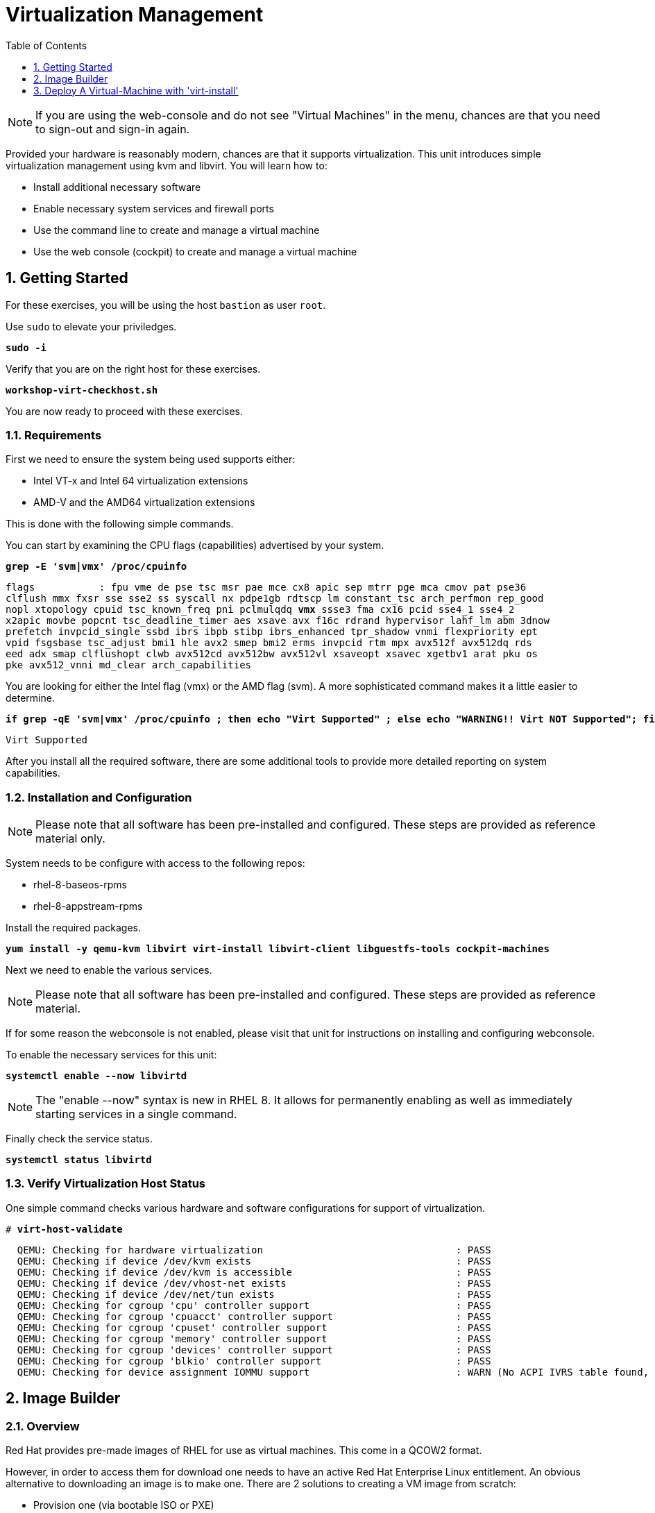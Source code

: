 :sectnums:
:sectnumlevels: 3
:markup-in-source: verbatim,attributes,quotes
:imagesdir: ./_images
ifdef::env-github[]
:tip-caption: :bulb:
:note-caption: :information_source:
:important-caption: :heavy_exclamation_mark:
:caution-caption: :fire:
:warning-caption: :warning:
endif::[]

:toc:
:toclevels: 1

= Virtualization Management

NOTE: If you are using the web-console and do not see "Virtual Machines" in the menu, chances are that you need to sign-out and sign-in again.

Provided your hardware is reasonably modern, chances are that it supports virtualization.  This unit introduces simple virtualization management using kvm and libvirt.  You will learn how to:

    * Install additional necessary software
    * Enable necessary system services and firewall ports
    * Use the command line to create and manage a virtual machine
    * Use the web console (cockpit) to create and manage a virtual machine

== Getting Started

For these exercises, you will be using the host `bastion` as user `root`.

Use `sudo` to elevate your priviledges.

[source,options="nowrap",subs="{markup-in-source}",role="copy"]
----
*sudo -i*
----

Verify that you are on the right host for these exercises.

[source,options="nowrap",subs="{markup-in-source}",role="copy"]
----
*workshop-virt-checkhost.sh*
----

You are now ready to proceed with these exercises.

=== Requirements

First we need to ensure the system being used supports either:

    * Intel VT-x and Intel 64 virtualization extensions
    * AMD-V and the AMD64 virtualization extensions

This is done with the following simple commands.

You can start by examining the CPU flags (capabilities) advertised by your system.

[source,options="nowrap",subs="{markup-in-source}",role="copy"]
----
*grep -E 'svm|vmx' /proc/cpuinfo*
----

[source,options="nowrap",subs="{markup-in-source}"]
----
flags           : fpu vme de pse tsc msr pae mce cx8 apic sep mtrr pge mca cmov pat pse36 
clflush mmx fxsr sse sse2 ss syscall nx pdpe1gb rdtscp lm constant_tsc arch_perfmon rep_good
nopl xtopology cpuid tsc_known_freq pni pclmulqdq *vmx* ssse3 fma cx16 pcid sse4_1 sse4_2 
x2apic movbe popcnt tsc_deadline_timer aes xsave avx f16c rdrand hypervisor lahf_lm abm 3dnow
prefetch invpcid_single ssbd ibrs ibpb stibp ibrs_enhanced tpr_shadow vnmi flexpriority ept
vpid fsgsbase tsc_adjust bmi1 hle avx2 smep bmi2 erms invpcid rtm mpx avx512f avx512dq rds
eed adx smap clflushopt clwb avx512cd avx512bw avx512vl xsaveopt xsavec xgetbv1 arat pku os
pke avx512_vnni md_clear arch_capabilities
----

You are looking for either the Intel flag (vmx) or the AMD flag (svm).  A more sophisticated command makes it a little easier to determine.

[source,options="nowrap",subs="{markup-in-source}",role="copy"]
----
*if grep -qE 'svm|vmx' /proc/cpuinfo ; then echo "Virt Supported" ; else echo "WARNING!! Virt NOT Supported"; fi*
----

[source,options="nowrap",subs="{markup-in-source}"]
----
Virt Supported
----

After you install all the required software, there are some additional tools to provide more detailed reporting on system capabilities.

=== Installation and Configuration

NOTE: Please note that all software has been pre-installed and configured.  These steps are provided as reference material only.

System needs to be configure with access to the following repos:

  * rhel-8-baseos-rpms
  * rhel-8-appstream-rpms

Install the required packages.

[source,options="nowrap",subs="{markup-in-source}",role="copy"]
----
*yum install -y qemu-kvm libvirt virt-install libvirt-client libguestfs-tools cockpit-machines*
----

Next we need to enable the various services.

NOTE: Please note that all software has been pre-installed and configured.  These steps are provided as reference material.

If for some reason the webconsole is not enabled, please visit that unit for instructions on installing and configuring webconsole.

To enable the necessary services for this unit:

[source,options="nowrap",subs="{markup-in-source}",role="copy"]
----
*systemctl enable --now libvirtd*
----

NOTE: The "enable --now" syntax is new in RHEL 8.  It allows for permanently enabling as well as immediately starting services in a single command.

Finally check the service status.

[source,options="nowrap",subs="{markup-in-source}",role="copy"]
----
*systemctl status libvirtd*
----

=== Verify Virtualization Host Status

One simple command checks various hardware and software configurations for support of virtualization.

[bash,options="nowrap",subs="{markup-in-source}",role="copy"]
----
# *virt-host-validate*
----

[bash,options="nowrap",subs="{markup-in-source}"]
----
  QEMU: Checking for hardware virtualization                                 : PASS
  QEMU: Checking if device /dev/kvm exists                                   : PASS
  QEMU: Checking if device /dev/kvm is accessible                            : PASS
  QEMU: Checking if device /dev/vhost-net exists                             : PASS
  QEMU: Checking if device /dev/net/tun exists                               : PASS
  QEMU: Checking for cgroup 'cpu' controller support                         : PASS
  QEMU: Checking for cgroup 'cpuacct' controller support                     : PASS
  QEMU: Checking for cgroup 'cpuset' controller support                      : PASS
  QEMU: Checking for cgroup 'memory' controller support                      : PASS
  QEMU: Checking for cgroup 'devices' controller support                     : PASS
  QEMU: Checking for cgroup 'blkio' controller support                       : PASS
  QEMU: Checking for device assignment IOMMU support                         : WARN (No ACPI IVRS table found, IOMMU either disabled in BIOS or not supported by this hardware platform)
----

== Image Builder

=== Overview

Red Hat provides pre-made images of RHEL for use as virtual machines.  This come in a QCOW2 format.

However, in order to access them for download one needs to have an active Red Hat Enterprise Linux entitlement.  An obvious alternative to downloading an image is to make one.  There are 2 solutions to creating a VM image from scratch:

  * Provision one (via bootable ISO or PXE)
  * Magically build an image using the `Image Builder`

`Image Builder` is a set of tools to create custom RHEL images in a variety of formats for compatibility with major cloud providers and virtualization technologies available.  Meaning, you can specify the target platfrom for you vm and create an appropriate image for VMWare, AWS, Openstack, KVM, etc...

=== Installation and Configuration

Install the required packages - this will pull in several Python related dependencies.

[bash,options="nowrap",subs="{markup-in-source}",role="copy"]
----
*yum install -y osbuild-composer*
----

Next we need to enable the `osbuild-composer.socket` service

[bash,options="nowrap",subs="{markup-in-source}",role="copy"]
----
*systemctl enable --now osbuild-composer.socket*
----

Finally check the service status.

[bash,options="nowrap",subs="{markup-in-source}",role="copy"]
----
*systemctl status osbuild-composer.socket*
----

=== Create a Blueprint

Blueprints a defined by a TOML configuration file.  A sample has been provided to get us started with a very basic definition.


[bash,options="nowrap",subs="{markup-in-source}",role="copy"]
----
*cat /usr/local/etc/osbuild-edge.toml*
----

[bash,options="nowrap",subs="{markup-in-source}"]
----
CONTENTS OF TOML FILE HERE
----

Now we just need to push it to our Image Builder blueprint catalog.

[bash,options="nowrap",subs="{markup-in-source}",role="copy"]
----
*composer-cli blueprints push /usr/local/etc/osbuild-edge.toml*
----


=== List Blueprints

[bash,options="nowrap",subs="{markup-in-source}",role="copy"]
----
*composer-cli blueprints list*
----

[bash,options="nowrap",subs="{markup-in-source}"]
----
Edge
----

A nice quick way to determine if the local `Image Builder` can resolve all dependencies for the blueprint is to run  it thorugh a `depsolve`.  Here you can also see a full list of rpms that will be installed on the image.

[bash,options="nowrap",subs="{markup-in-source}",role="copy"]
----
*composer-cli blueprints depsolve example-http-server*
----

[bash,options="nowrap",subs="{markup-in-source}"]
----
blueprint: example-http-server v0.0.1
    acl-2.2.53-1.el8.x86_64
    apr-1.6.3-9.el8.x86_64
    apr-util-1.6.1-6.el8.x86_64
    audit-libs-3.0-0.13.20190507gitf58ec40.el8.x86_64
    basesystem-11-5.el8.noarch
    bash-4.4.19-10.el8.x86_64
    brotli-1.0.6-1.el8.x86_64
    bzip2-libs-1.0.6-26.el8.x86_64
    ca-certificates-2018.2.24-6.el8.noarch
    chkconfig-1.11-1.el8.x86_64
    coreutils-8.30-6.el8.x86_64
...SNIP...
----


=== Compose a Blueprint

We are now ready to compose the blueprint into an image.

[bash,options="nowrap",subs="{markup-in-source}",role="copy"]
----
*composer-cli compose start Edge qcow2*
----

[bash,options="nowrap",subs="{markup-in-source}"]
----
Compose 812019dd-20e5-4528-a99b-09fbe47ca2d8 added to the queue
----

[bash,options="nowrap",subs="{markup-in-source}",role="copy"]
----
*composer-cli compose status*
----

[bash,options="nowrap",subs="{markup-in-source}",role="copy"]
----
*composer-cli compose list*
----

[bash,options="nowrap",subs="{markup-in-source}"]
----
812019dd-20e5-4528-a99b-09fbe47ca2d8 *FINISHED* Edge 0.0.1 qcow2
----

It may take a few minutes, but eventually you should see a "FINISHED" status


== Deploy A Virtual-Machine with 'virt-install'

Now you are ready to leverage the example-http-server and deploy the VM with Red Hat Enterprise Linux.

=== Retrieve a QCOW Image

First we need to grab a copy of the image and put it in the right place for our platform.

[bash,options="nowrap",subs="{markup-in-source}",role="copy"]
----
*cd /var/lib/libvirt/images*
----

[bash,options="nowrap",subs="{markup-in-source}",role="copy"]
----
*composer-cli compose image 812019dd-20e5-4528-a99b-09fbe47ca2d8*
----

[bash,options="nowrap",subs="{markup-in-source}",role="copy"]
----
*mv *.qcow2 vmguest.qcow2*
----

=== Modify the QCOW Image

Now you need to set a root password in the image

[bash,options="nowrap",subs="{markup-in-source}",role="copy"]
----
*virt-customize -a vmguest.qcow2 --root-password password:redhat --uninstall cloud-init*
----

=== Deploy the QCOW Image

Finally it's time to launch the VM

[bash,options="nowrap",subs="{markup-in-source}",role="copy"]
----
*virt-install \
   --import \
   --name vmguest \
   --memory 2048 \
   --vcpus 1 \
   --disk /var/lib/libvirt/images/vmguest.qcow2 \
   --graphics vnc \
   --noautoconsole\
   --os-variant rhel8.1*
----

=== Additional CLI Commands

Some additional simple virtual machine management commands

  * *virsh list* lists running virtual machines
  * *virsh list --all* lists all virtual machines regardless of state
  * *virsh start <vm-name>* starts a virtual machine named 
  * *virsh shutdown <vm-name> performs a soft shutdown of the virtual machine
  * *virsh destroy <vm-name> performs distructive cold stop the virtual machine

----

== Explore VM Management with 'Web-Console'

From the menu, select the Machines tab.  You will notice that the interface is still pretty rudimentary when compared the Red Hat Virtualization Manager (RHVM) , but one critical feature is available: the console!

Take some time to explore the capabilities of the Web-Console Machines webui.

Log in to your client (user:root password:redhat) and poke around.  The VM is on a private network and not accessbile from the internet.  You will only be able to access from the webconsole.

== Shutdown Virtual Machines

WARN: It is IMPORTANT to stop or delete the deployed VMs

Using either the CLI (or the Web-Console), be sure to shutdown the VM(s) you deployed to ensure additional workshop exercises perform reasonably.

[bash,options="nowrap",subs="{markup-in-source}",role="copy"]
----
*virsh list --all*
----

[bash,options="nowrap",subs="{markup-in-source}",role="copy"]
----
*virsh shutdown vmguest*
----

== Additional Resources

https://access.redhat.com/documentation/en-us/red_hat_enterprise_linux/7/html/networking_guide/ch-configure_network_bridging

http://blog.leifmadsen.com/blog/2016/12/01/create-network-bridge-with-nmcli-for-libvirt/

Cockpit Project Page

    * link:http://cockpit-project.org/blog/category/release.html[Cockpit Project]

[discrete]
== End of Unit

ifdef::env-github[]
link:../RHEL8-Workshop.adoc#toc[Return to TOC]
endif::[]

////
Always end files with a blank line to avoid include problems.
////
